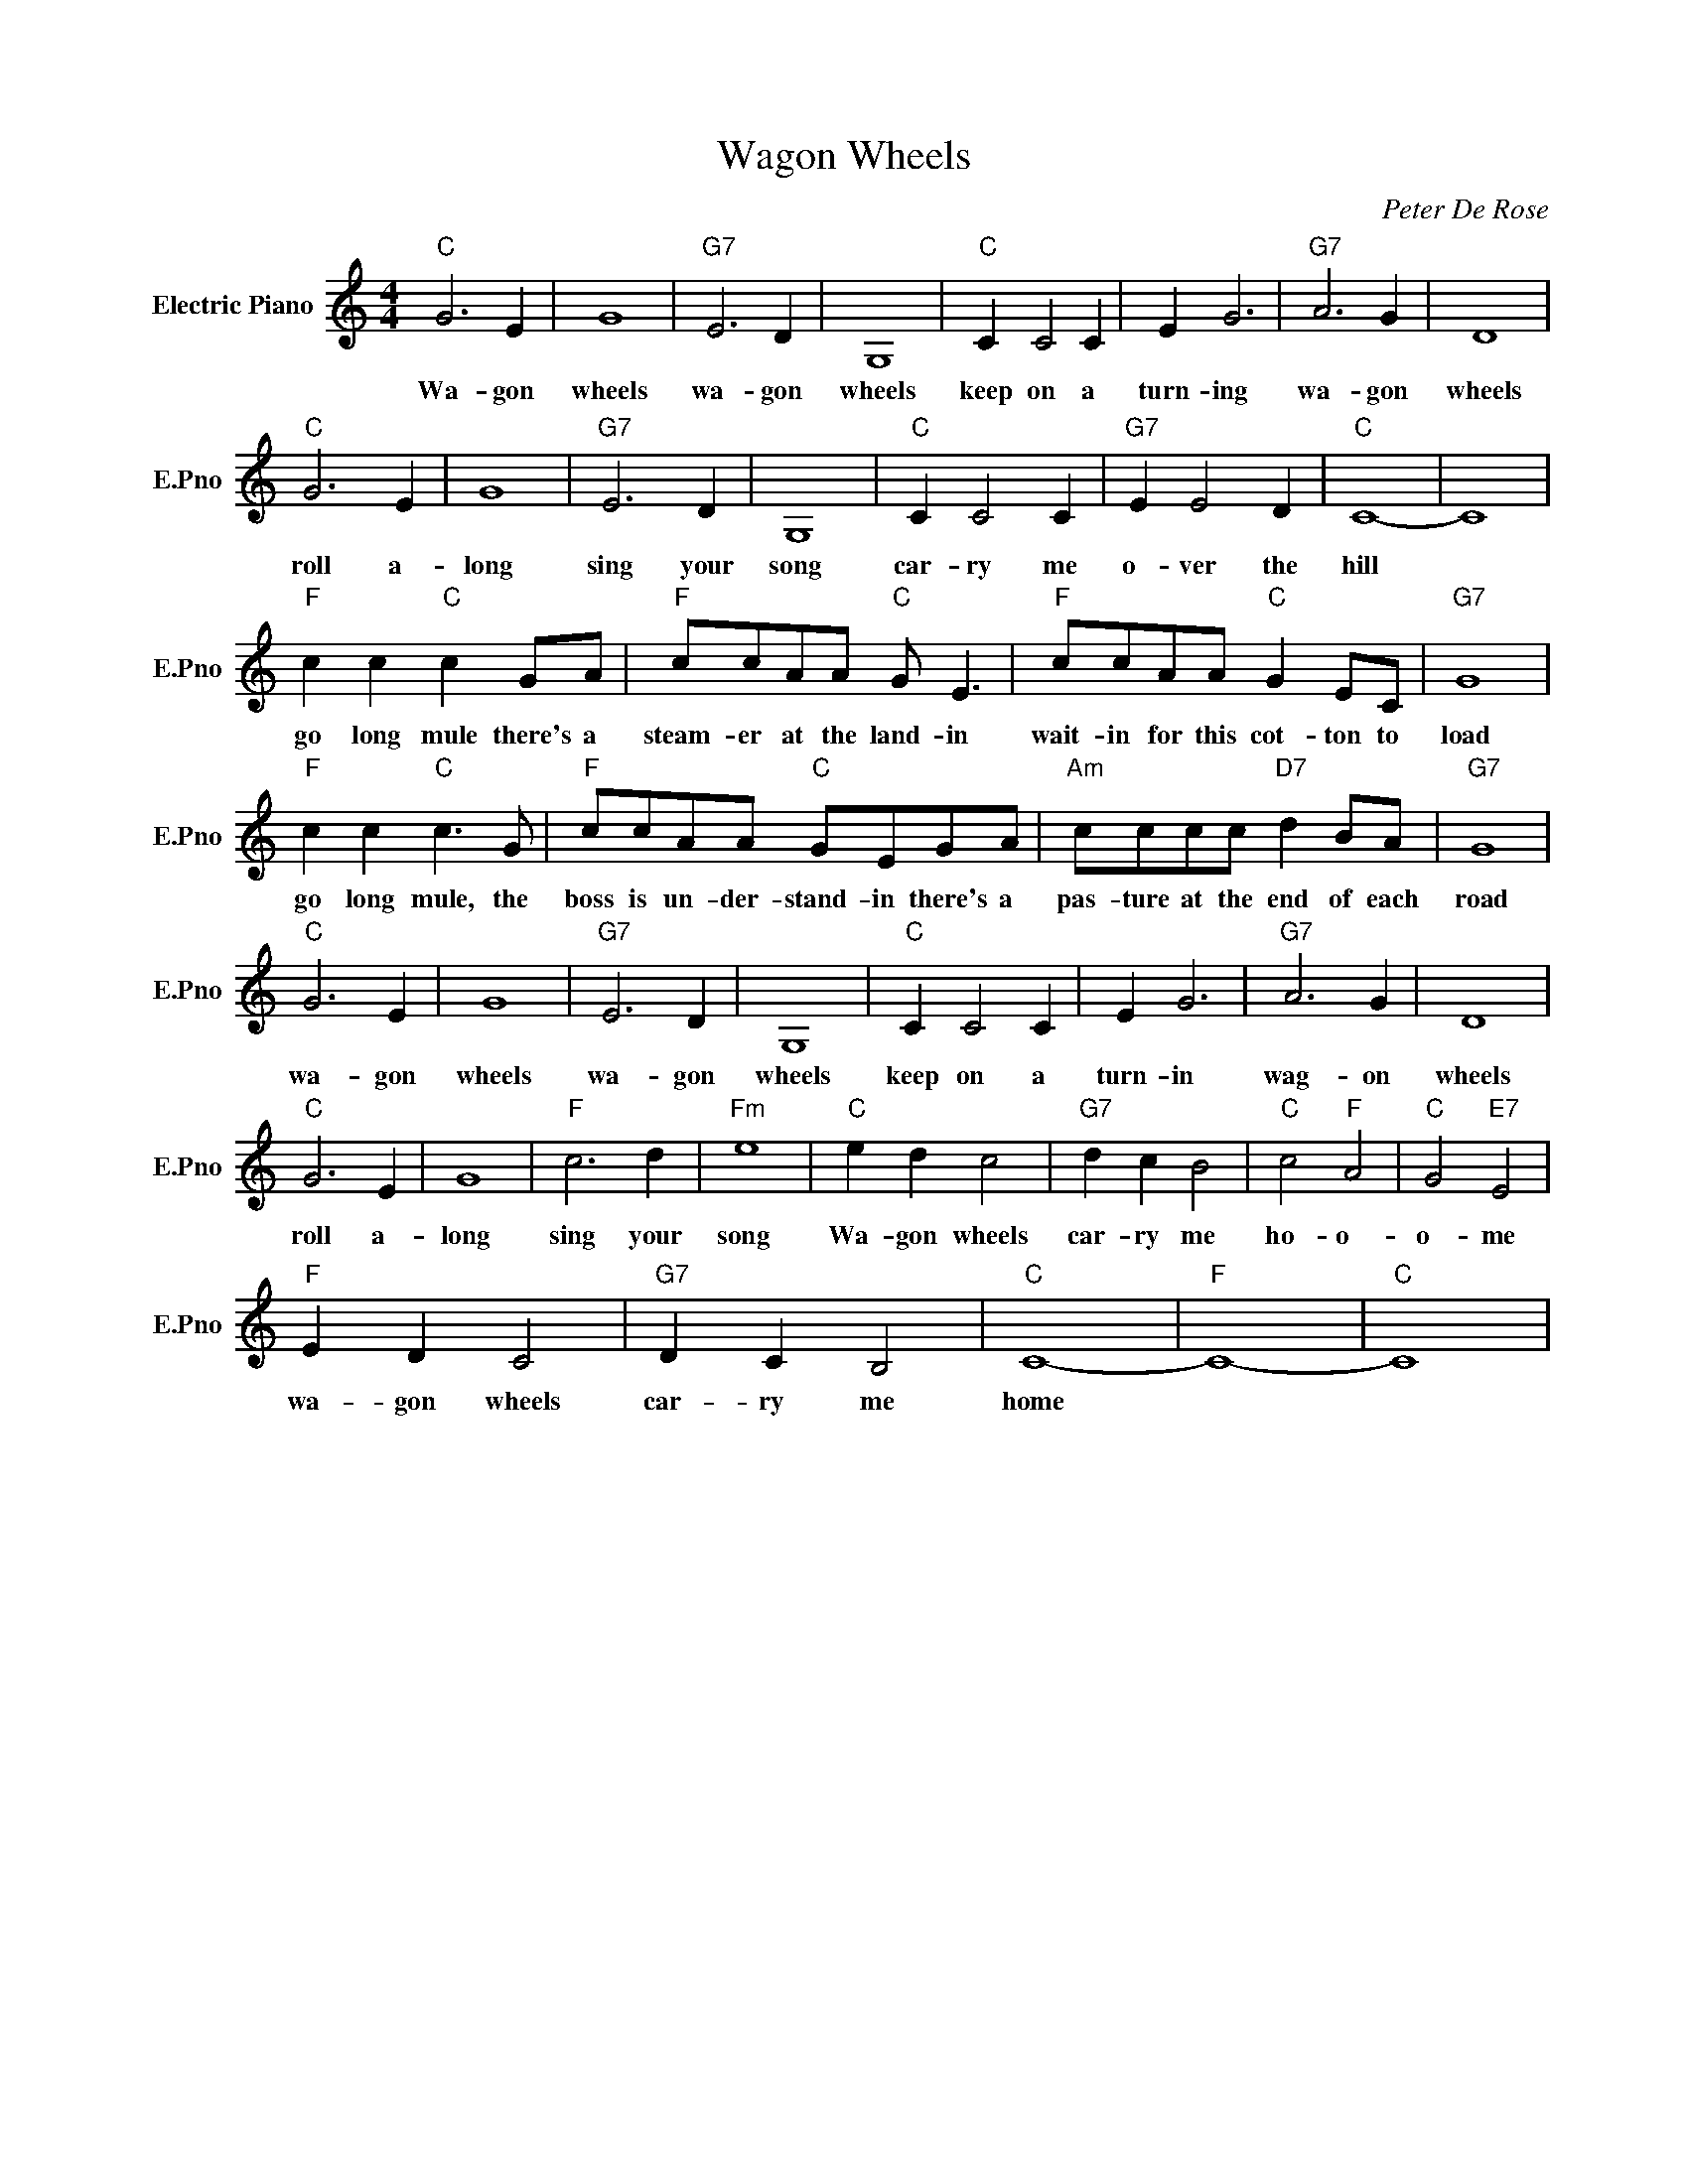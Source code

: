 X:1
T:Wagon Wheels
C:Peter De Rose
L:1/4
M:4/4
I:linebreak $
K:C
V:1 treble nm="Electric Piano" snm="E.Pno"
V:1
"C" G3 E | G4 |"G7" E3 D | G,4 |"C" C C2 C | E G3 |"G7" A3 G | D4 |$"C" G3 E | G4 |"G7" E3 D | %11
w: Wa- gon|wheels|wa- gon|wheels|keep on a|turn- ing|wa- gon|wheels|roll a-|long|sing your|
 G,4 |"C" C C2 C |"G7" E E2 D |"C" C4- | C4 |$"F" c c"C" c G/A/ |"F" c/c/A/A/"C" G/ E3/2 | %18
w: song|car- ry me|o- ver the|hill||go long mule there's a|steam- er at the land- in|
"F" c/c/A/A/"C" G E/C/ |"G7" G4 |$"F" c c"C" c3/2 G/ |"F" c/c/A/A/"C" G/E/G/A/ | %22
w: wait- in for this cot- ton to|load|go long mule, the|boss is un- der- stand- in there's a|
"Am" c/c/c/c/"D7" d B/A/ |"G7" G4 |$"C" G3 E | G4 |"G7" E3 D | G,4 |"C" C C2 C | E G3 |"G7" A3 G | %31
w: pas- ture at the end of each|road|wa- gon|wheels|wa- gon|wheels|keep on a|turn- in|wag- on|
 D4 |$"C" G3 E | G4 |"F" c3 d |"Fm" e4 |"C" e d c2 |"G7" d c B2 |"C" c2"F" A2 |"C" G2"E7" E2 |$ %40
w: wheels|roll a-|long|sing your|song|Wa- gon wheels|car- ry me|ho- o-|o- me|
"F" E D C2 |"G7" D C B,2 |"C" C4- |"F" C4- |"C" C4 | %45
w: wa- gon wheels|car- ry me|home|||
